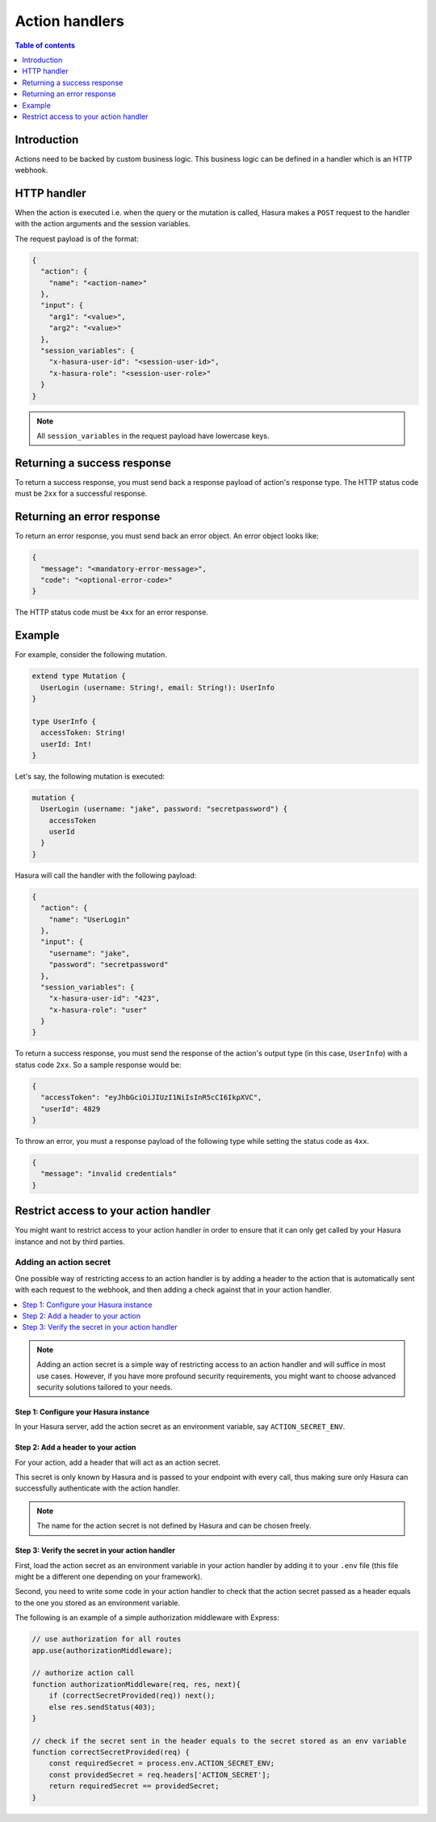 .. meta::
   :description: Action handlers for Hasura actions
   :keywords: hasura, docs, actions, handlers

.. _action_handlers:

Action handlers
===============

.. contents:: Table of contents
  :backlinks: none
  :depth: 1
  :local:

Introduction
------------

Actions need to be backed by custom business logic. This business logic can be
defined in a handler which is an HTTP webhook.


HTTP handler
------------

When the action is executed i.e. when the query or the mutation is called, Hasura makes a ``POST`` request to the
handler with the action arguments and the session variables.

The request payload is of the format:

.. code-block:: json

    {
      "action": {
        "name": "<action-name>"
      },
      "input": {
        "arg1": "<value>",
        "arg2": "<value>"
      },
      "session_variables": {
        "x-hasura-user-id": "<session-user-id>",
        "x-hasura-role": "<session-user-role>"
      }
    }

.. note::

    All ``session_variables`` in the request payload have lowercase keys.



Returning a success response
----------------------------

To return a success response, you must send back a response payload of action's
response type. The HTTP status code must be ``2xx`` for a successful response.

Returning an error response
---------------------------

To return an error response, you must send back an error object.
An error object looks like:

.. code-block:: json

    {
      "message": "<mandatory-error-message>",
      "code": "<optional-error-code>"
    }

The HTTP status code must be ``4xx`` for an error response.


Example
-------

For example, consider the following mutation.

.. code-block:: graphql

    extend type Mutation {
      UserLogin (username: String!, email: String!): UserInfo
    }

    type UserInfo {
      accessToken: String!
      userId: Int!
    }

Let's say, the following mutation is executed:

.. code-block:: graphql

    mutation {
      UserLogin (username: "jake", password: "secretpassword") {
        accessToken
        userId
      }
    }


Hasura will call the handler with the following payload:

.. code-block:: json

    {
      "action": {
        "name": "UserLogin"
      },  
      "input": {
        "username": "jake",
        "password": "secretpassword"
      },
      "session_variables": {
        "x-hasura-user-id": "423",
        "x-hasura-role": "user"
      }
    }

To return a success response, you must send the response of the action's output
type (in this case, ``UserInfo``) with a status code ``2xx``. So a sample
response would be:

.. code-block:: json

    {
      "accessToken": "eyJhbGciOiJIUzI1NiIsInR5cCI6IkpXVC",
      "userId": 4829
    }

To throw an error, you must a response payload of the following type while
setting the status code as ``4xx``.

.. code-block:: json

   {
     "message": "invalid credentials"
   }

.. _securing_action_handlers:

Restrict access to your action handler
--------------------------------------

You might want to restrict access to your action handler in order to ensure that it can only get called by your
Hasura instance and not by third parties.

Adding an action secret
^^^^^^^^^^^^^^^^^^^^^^^

One possible way of restricting access to an action handler is by adding a header to the action
that is automatically sent with each request to the webhook, and then adding a check
against that in your action handler.

.. contents::
  :backlinks: none
  :depth: 1
  :local:

.. note::

  Adding an action secret is a simple way of restricting access to an action handler and will suffice in most use cases.
  However, if you have more profound security requirements, you might want to choose advanced
  security solutions tailored to your needs.


Step 1: Configure your Hasura instance
**************************************

In your Hasura server, add the action secret as an
environment variable, say ``ACTION_SECRET_ENV``.

Step 2: Add a header to your action
***********************************

For your action, add a header that will act as an action secret.

.. rst-class:: api_tabs
.. tabs::

  .. tab:: Console

     Head to the ``Actions -> [action-name]`` tab in the console and scroll down to ``Headers``.
     You can now configure an action secret by adding a header:

     .. thumbnail:: /img/graphql/core/actions/action-secret-header.png
        :alt: Console action secret
        :width: 75%

     Then hit ``Save``.

  .. tab:: CLI

     Go to ``metadata/actions.yaml`` in the Hasura project directory.

     Update the definition of your action by adding the action secret as a header:

     .. code-block:: yaml
       :emphasize-lines: 7-9

           - actions
             - name: actionName
               definition:
                  kind: synchronous
                  handler: http://localhost:3000
                  forward_client_headers: true
                  headers:
                    - name: ACTION_SECRET
                      value_from_env: ACTION_SECRET_ENV

     Save the changes and run ``hasura metadata apply`` to set the
     headers.

  .. tab:: API

    Headers can be set when creating :ref:`creating <create_action>` or :ref:`updating <update_action>` an action via the metadata API.

    .. code-block:: http
      :emphasize-lines: 12-17

      POST /v1/query HTTP/1.1
      Content-Type: application/json
      X-Hasura-Role: admin

      {
        "type": "create_action",
        "args": {
          "name": "addNumbers",
          "definition": {
            "kind": "synchronous",
            "type": "query",
            "headers": [
              {
                "name": "ACTION_SECRET",
                "value_from_env": "ACTION_SECRET_ENV"
              }
            ],
            "arguments": [
              {
                "name": "numbers",
                "type": "[Int]!"
              }
            ],
            "output_type": "AddResult",
            "handler": "https://hasura-actions-demo.glitch.me/addNumbers"
          }
        }
      }

    .. note::

      Before creating an action via the :ref:`create_action metadata API <create_action>`, all custom types need to be defined via the :ref:`set_custom_types metadata API <set_custom_types>`.


This secret is only known by Hasura and is passed to your endpoint with every call,
thus making sure only Hasura can successfully authenticate with the action handler.

.. note::

    The name for the action secret is not defined by Hasura and can be chosen freely.

Step 3: Verify the secret in your action handler
************************************************

First, load the action secret as an environment variable in your action handler by adding it to your ``.env`` file
(this file might be a different one depending on your framework).

Second, you need to write some code in your action handler to check that the action secret
passed as a header equals to the one you stored as an environment variable.

The following is an example of a simple authorization middleware with Express:

.. code-block:: javascript

    // use authorization for all routes
    app.use(authorizationMiddleware);

    // authorize action call
    function authorizationMiddleware(req, res, next){
        if (correctSecretProvided(req)) next();
        else res.sendStatus(403);
    }

    // check if the secret sent in the header equals to the secret stored as an env variable
    function correctSecretProvided(req) {
        const requiredSecret = process.env.ACTION_SECRET_ENV;
        const providedSecret = req.headers['ACTION_SECRET'];
        return requiredSecret == providedSecret;
    }

